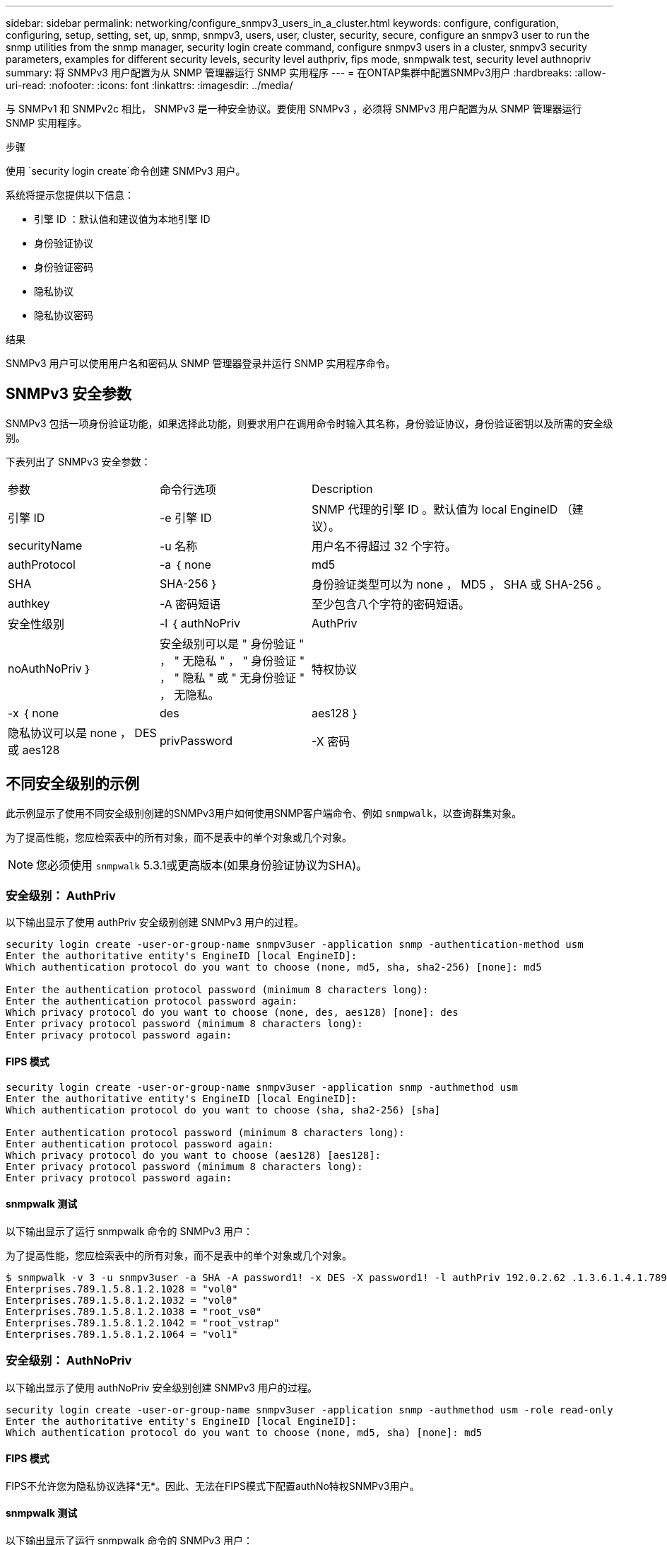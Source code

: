 ---
sidebar: sidebar 
permalink: networking/configure_snmpv3_users_in_a_cluster.html 
keywords: configure, configuration, configuring, setup, setting, set, up, snmp, snmpv3, users, user, cluster, security, secure, configure an snmpv3 user to run the snmp utilities from the snmp manager, security login create command, configure snmpv3 users in a cluster, snmpv3 security parameters, examples for different security levels, security level authpriv, fips mode, snmpwalk test, security level authnopriv 
summary: 将 SNMPv3 用户配置为从 SNMP 管理器运行 SNMP 实用程序 
---
= 在ONTAP集群中配置SNMPv3用户
:hardbreaks:
:allow-uri-read: 
:nofooter: 
:icons: font
:linkattrs: 
:imagesdir: ../media/


[role="lead"]
与 SNMPv1 和 SNMPv2c 相比， SNMPv3 是一种安全协议。要使用 SNMPv3 ，必须将 SNMPv3 用户配置为从 SNMP 管理器运行 SNMP 实用程序。

.步骤
使用 `security login create`命令创建 SNMPv3 用户。

系统将提示您提供以下信息：

* 引擎 ID ：默认值和建议值为本地引擎 ID
* 身份验证协议
* 身份验证密码
* 隐私协议
* 隐私协议密码


.结果
SNMPv3 用户可以使用用户名和密码从 SNMP 管理器登录并运行 SNMP 实用程序命令。



== SNMPv3 安全参数

SNMPv3 包括一项身份验证功能，如果选择此功能，则要求用户在调用命令时输入其名称，身份验证协议，身份验证密钥以及所需的安全级别。

下表列出了 SNMPv3 安全参数：

[cols="25,25,50"]
|===


| 参数 | 命令行选项 | Description 


 a| 
引擎 ID
 a| 
-e 引擎 ID
 a| 
SNMP 代理的引擎 ID 。默认值为 local EngineID （建议）。



 a| 
securityName
 a| 
-u 名称
 a| 
用户名不得超过 32 个字符。



 a| 
authProtocol
 a| 
-a ｛ none | md5 | SHA | SHA-256 ｝
 a| 
身份验证类型可以为 none ， MD5 ， SHA 或 SHA-256 。



 a| 
authkey
 a| 
-A 密码短语
 a| 
至少包含八个字符的密码短语。



 a| 
安全性级别
 a| 
-l ｛ authNoPriv | AuthPriv | noAuthNoPriv ｝
 a| 
安全级别可以是 " 身份验证 " ， " 无隐私 " ， " 身份验证 " ， " 隐私 " 或 " 无身份验证 " ， 无隐私。



 a| 
特权协议
 a| 
-x ｛ none | des | aes128 ｝
 a| 
隐私协议可以是 none ， DES 或 aes128



 a| 
privPassword
 a| 
-X 密码
 a| 
至少包含八个字符的密码。

|===


== 不同安全级别的示例

此示例显示了使用不同安全级别创建的SNMPv3用户如何使用SNMP客户端命令、例如 `snmpwalk`，以查询群集对象。

为了提高性能，您应检索表中的所有对象，而不是表中的单个对象或几个对象。


NOTE: 您必须使用 `snmpwalk` 5.3.1或更高版本(如果身份验证协议为SHA)。



=== 安全级别： AuthPriv

以下输出显示了使用 authPriv 安全级别创建 SNMPv3 用户的过程。

....
security login create -user-or-group-name snmpv3user -application snmp -authentication-method usm
Enter the authoritative entity's EngineID [local EngineID]:
Which authentication protocol do you want to choose (none, md5, sha, sha2-256) [none]: md5

Enter the authentication protocol password (minimum 8 characters long):
Enter the authentication protocol password again:
Which privacy protocol do you want to choose (none, des, aes128) [none]: des
Enter privacy protocol password (minimum 8 characters long):
Enter privacy protocol password again:
....


==== FIPS 模式

....
security login create -user-or-group-name snmpv3user -application snmp -authmethod usm
Enter the authoritative entity's EngineID [local EngineID]:
Which authentication protocol do you want to choose (sha, sha2-256) [sha]

Enter authentication protocol password (minimum 8 characters long):
Enter authentication protocol password again:
Which privacy protocol do you want to choose (aes128) [aes128]:
Enter privacy protocol password (minimum 8 characters long):
Enter privacy protocol password again:
....


==== snmpwalk 测试

以下输出显示了运行 snmpwalk 命令的 SNMPv3 用户：

为了提高性能，您应检索表中的所有对象，而不是表中的单个对象或几个对象。

....
$ snmpwalk -v 3 -u snmpv3user -a SHA -A password1! -x DES -X password1! -l authPriv 192.0.2.62 .1.3.6.1.4.1.789.1.5.8.1.2
Enterprises.789.1.5.8.1.2.1028 = "vol0"
Enterprises.789.1.5.8.1.2.1032 = "vol0"
Enterprises.789.1.5.8.1.2.1038 = "root_vs0"
Enterprises.789.1.5.8.1.2.1042 = "root_vstrap"
Enterprises.789.1.5.8.1.2.1064 = "vol1"
....


=== 安全级别： AuthNoPriv

以下输出显示了使用 authNoPriv 安全级别创建 SNMPv3 用户的过程。

....
security login create -user-or-group-name snmpv3user -application snmp -authmethod usm -role read-only
Enter the authoritative entity's EngineID [local EngineID]:
Which authentication protocol do you want to choose (none, md5, sha) [none]: md5
....


==== FIPS 模式

FIPS不允许您为隐私协议选择*无*。因此、无法在FIPS模式下配置authNo特权SNMPv3用户。



==== snmpwalk 测试

以下输出显示了运行 snmpwalk 命令的 SNMPv3 用户：

为了提高性能，您应检索表中的所有对象，而不是表中的单个对象或几个对象。

....
$ snmpwalk -v 3 -u snmpv3user1 -a MD5 -A password1!  -l authNoPriv 192.0.2.62 .1.3.6.1.4.1.789.1.5.8.1.2
Enterprises.789.1.5.8.1.2.1028 = "vol0"
Enterprises.789.1.5.8.1.2.1032 = "vol0"
Enterprises.789.1.5.8.1.2.1038 = "root_vs0"
Enterprises.789.1.5.8.1.2.1042 = "root_vstrap"
Enterprises.789.1.5.8.1.2.1064 = "vol1"
....


=== 安全级别： noAuthNoPriv

以下输出显示了创建具有 noAuthNoPriv 安全级别的 SNMPv3 用户的过程。

....
security login create -user-or-group-name snmpv3user -application snmp -authmethod usm -role read-only
Enter the authoritative entity's EngineID [local EngineID]:
Which authentication protocol do you want to choose (none, md5, sha) [none]: none
....


==== FIPS 模式

FIPS不允许您为隐私协议选择*无*。



==== snmpwalk 测试

以下输出显示了运行 snmpwalk 命令的 SNMPv3 用户：

为了提高性能，您应检索表中的所有对象，而不是表中的单个对象或几个对象。

....
$ snmpwalk -v 3 -u snmpv3user2 -l noAuthNoPriv 192.0.2.62 .1.3.6.1.4.1.789.1.5.8.1.2
Enterprises.789.1.5.8.1.2.1028 = "vol0"
Enterprises.789.1.5.8.1.2.1032 = "vol0"
Enterprises.789.1.5.8.1.2.1038 = "root_vs0"
Enterprises.789.1.5.8.1.2.1042 = "root_vstrap"
Enterprises.789.1.5.8.1.2.1064 = "vol1"
....
有关的详细信息 `security login create`，请参见link:https://docs.netapp.com/us-en/ontap-cli/security-login-create.html["ONTAP 命令参考"^]。
